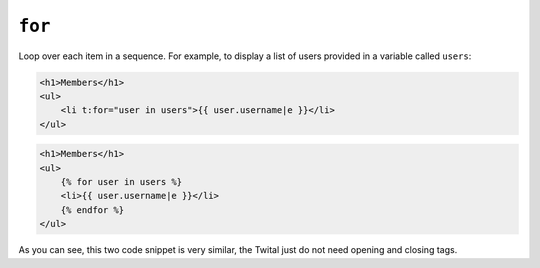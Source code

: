 ``for``
=======

Loop over each item in a sequence. For example, to display a list of users
provided in a variable called ``users``:

.. code-block:: jinja

    <h1>Members</h1>
    <ul>
        <li t:for="user in users">{{ user.username|e }}</li>
    </ul>

.. code-block:: jinja

    <h1>Members</h1>
    <ul>
        {% for user in users %}
        <li>{{ user.username|e }}</li>
        {% endfor %}
    </ul>

As you can see, this two code snippet is very similar, the Twital just do not need opening and closing tags.